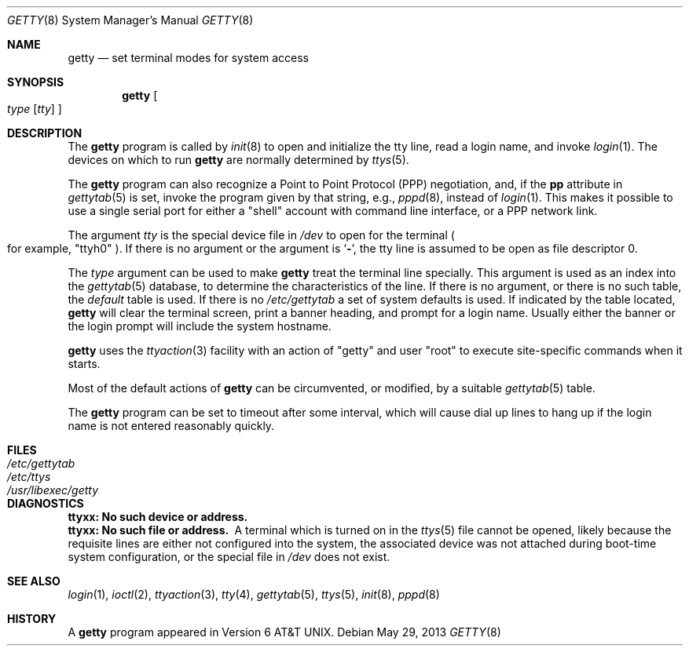 .\"	$NetBSD: getty.8,v 1.18.28.1 2020/04/08 14:07:17 martin Exp $
.\"
.\" Copyright (c) 1980, 1991, 1993
.\"	The Regents of the University of California.  All rights reserved.
.\"
.\" Redistribution and use in source and binary forms, with or without
.\" modification, are permitted provided that the following conditions
.\" are met:
.\" 1. Redistributions of source code must retain the above copyright
.\"    notice, this list of conditions and the following disclaimer.
.\" 2. Redistributions in binary form must reproduce the above copyright
.\"    notice, this list of conditions and the following disclaimer in the
.\"    documentation and/or other materials provided with the distribution.
.\" 3. Neither the name of the University nor the names of its contributors
.\"    may be used to endorse or promote products derived from this software
.\"    without specific prior written permission.
.\"
.\" THIS SOFTWARE IS PROVIDED BY THE REGENTS AND CONTRIBUTORS ``AS IS'' AND
.\" ANY EXPRESS OR IMPLIED WARRANTIES, INCLUDING, BUT NOT LIMITED TO, THE
.\" IMPLIED WARRANTIES OF MERCHANTABILITY AND FITNESS FOR A PARTICULAR PURPOSE
.\" ARE DISCLAIMED.  IN NO EVENT SHALL THE REGENTS OR CONTRIBUTORS BE LIABLE
.\" FOR ANY DIRECT, INDIRECT, INCIDENTAL, SPECIAL, EXEMPLARY, OR CONSEQUENTIAL
.\" DAMAGES (INCLUDING, BUT NOT LIMITED TO, PROCUREMENT OF SUBSTITUTE GOODS
.\" OR SERVICES; LOSS OF USE, DATA, OR PROFITS; OR BUSINESS INTERRUPTION)
.\" HOWEVER CAUSED AND ON ANY THEORY OF LIABILITY, WHETHER IN CONTRACT, STRICT
.\" LIABILITY, OR TORT (INCLUDING NEGLIGENCE OR OTHERWISE) ARISING IN ANY WAY
.\" OUT OF THE USE OF THIS SOFTWARE, EVEN IF ADVISED OF THE POSSIBILITY OF
.\" SUCH DAMAGE.
.\"
.\"     from: @(#)getty.8	8.1 (Berkeley) 6/4/93
.\"
.Dd May 29, 2013
.Dt GETTY 8
.Os
.Sh NAME
.Nm getty
.Nd set terminal modes for system access
.Sh SYNOPSIS
.Nm
.Oo
.Ar type
.Op Ar tty
.Oc
.Sh DESCRIPTION
The
.Nm
program
is called by
.Xr init 8
to open and initialize the tty line, read a login name, and invoke
.Xr login 1 .
The devices on which to run
.Nm
are normally determined by
.Xr ttys 5 .
.Pp
The
.Nm
program can also recognize a Point to Point Protocol
.Pq Tn PPP
negotiation, and, if the
.Sy pp
attribute in
.Xr gettytab 5
is set, invoke the program given by that string, e.g.,
.Xr pppd 8 ,
instead of
.Xr login 1 .
This makes it possible to use a single serial port for either a
.Qq shell
account with command line interface, or a
.Tn PPP
network link.
.Pp
The argument
.Ar tty
is the special device file in
.Pa /dev
to open for the terminal
.Po
for example,
.Qq ttyh0
.Pc .
If there is no argument or the argument is
.Ql Fl ,
the tty line is assumed to be open as file descriptor 0.
.Pp
The
.Ar type
argument can be used to make
.Nm
treat the terminal line specially.
This argument is used as an index into the
.Xr gettytab 5
database, to determine the characteristics of the line.
If there is no argument, or there is no such table, the
.Em default
table is used.
If there is no
.Pa /etc/gettytab
a set of system defaults is used.
If indicated by the table located,
.Nm
will clear the terminal screen,
print a banner heading,
and prompt for a login name.
Usually either the banner or the login prompt will include
the system hostname.
.Pp
.Nm
uses the
.Xr ttyaction 3
facility with an action of
.Qq getty
and user
.Qq root
to execute site-specific commands when it starts.
.Pp
Most of the default actions of
.Nm
can be circumvented, or modified, by a suitable
.Xr gettytab 5
table.
.Pp
The
.Nm
program can be set to timeout after some interval,
which will cause dial up lines to hang up
if the login name is not entered reasonably quickly.
.Sh FILES
.Bl -tag -width /usr/libexec/getty -compact
.It Pa /etc/gettytab
.It Pa /etc/ttys
.It Pa /usr/libexec/getty
.El
.Sh DIAGNOSTICS
.Bl -diag
.It "ttyxx: No such device or address."
.It "ttyxx: No such file or address."
A terminal which is turned on in the
.Xr ttys 5
file cannot be opened, likely because the requisite
lines are either not configured into the system, the associated device
was not attached during boot-time system configuration,
or the special file in
.Pa /dev
does not exist.
.El
.Sh SEE ALSO
.Xr login 1 ,
.Xr ioctl 2 ,
.Xr ttyaction 3 ,
.Xr tty 4 ,
.Xr gettytab 5 ,
.Xr ttys 5 ,
.Xr init 8 ,
.Xr pppd 8
.Sh HISTORY
A
.Nm
program appeared in
.At v6 .
